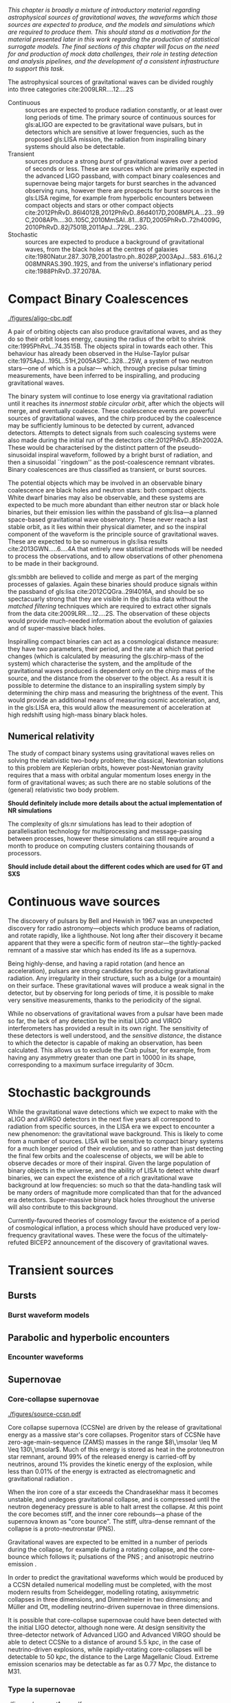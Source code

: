 /This chapter is broadly a mixture of introductory material regarding astrophysical sources of gravitational waves, the waveforms which those sources are expected to produce, and the models and simulations which are required to produce them. This should stand as a motivation for the material presented later in this work regarding the production of statistical surrogate models. The final sections of this chapter will focus on the need for and production of mock data challenges, their role in testing detection and analysis pipelines, and the development of a consistent infrastructure to support this task./

The astrophysical sources of gravitational waves can be divided
roughly into three categories cite:2009LRR....12....2S

+ Continuous :: sources are expected to produce radiation
  constantly, or at least over long periods of time. The primary
  source of continuous sources for gls:aLIGO are expected to be
  gravitational wave pulsars, but in detectors which are sensitive at
  lower frequencies, such as the proposed gls:LISA mission, the radiation
  from inspiralling binary systems should also be detectable.
+ Transient :: sources produce a strong \emph{burst} of
  gravitational waves over a period of seconds or less. These are
  sources which are primarily expected in the advanced LIGO passband,
  with compact binary coalesences and supernovae being major targets
  for burst searches in the advanced observing runs, however there are
  prospects for burst sources in the gls:LISA regime, for example from
  hyperbolic encounters between compact objects and stars or other
  compact objects  cite:2012PhRvD..86l4012B,2012PhRvD..86d4017D,2008MPLA...23...99C,2008APh....30..105C,2010MmSAI..81...87D,2005PhRvD..72h4009G,2010PhRvD..82j7501B,2011ApJ...729L..23G.
+ Stochastic :: sources are expected to produce a background of
  gravitational waves, from the black holes at the centres of
  galaxies cite:1980Natur.287..307B,2001astro.ph..8028P,2003ApJ...583..616J,2008MNRAS.390..192S,
  and from the universe's inflationary period cite:1988PhRvD..37.2078A.

* Compact Binary Coalescences

#+NAME:fig:cbc_spectrum
#+CAPTION: The frequency spectrum of a compact binary coalescence, alongside the design sensitivity power spectrum of the advanced LIGO detector.
[[./figures/aligo-cbc.pdf]]

  A pair of orbiting objects can also produce gravitational waves, and   as they do so their orbit loses energy, causing the radius of the orbit to shrink cite:1995PhRvL..74.3515B. 
The objects spiral in towards each other. 
This behaviour has already been observed in the Hulse-Taylor pulsar cite:1975ApJ...195L..51H,2005ASPC..328...25W, a system of two neutron stars---one of which is a pulsar--- which, through precise pulsar timing measurements, have been inferred to be  inspiralling, and producing gravitational waves.

The binary system will continue to lose energy via gravitational radiation until it reaches its /innermost stable circular orbit/, after which the objects will merge, and eventually coalesce. 
These coalescence events are powerful sources of gravitational waves, and the chirp produced by the coalescence may be sufficiently luminous to be detected by current, advanced detectors. 
Attempts to detect signals from such coalescing systems were also made during the initial run of the detectors cite:2012PhRvD..85h2002A.
These would be characterised by the distinct pattern of the pseudo-sinusoidal inspiral waveform, followed by a bright burst of radiation, and then a sinusoidal ``ringdown'' as the post-coalescence remnant vibrates\cite{2009LRR....12....2S}. 
Binary coalescences are thus
  classified as transient, or burst sources.

The potential objects which may be involved in an observable binary
coalescence are black holes and neutron stars: both compact
objects. White dwarf binaries may also be observable, and these
systems are expected to be much more abundant than either neutron star
or black hole binaries, but their emission lies within the passband of
gls:lisa---a planned space-based gravitational wave observatory. These
never reach a last stable orbit, as it lies within their physical
diameter, and so the inspiral component of the waveform is the
principle source of gravitational waves. These are expected to be so
numerous in gls:lisa results cite:2013GWN.....6....4A that entirely new statistical methods will be
needed to process the observations, and to allow observations of other
phenomena to be made in their background.

gls:smbbh are believed to collide and merge as part of the merging processes of galaxies. 
Again these binaries should produce signals within the passband of gls:lisa cite:2012CQGra..29l4016A, 
and should be so spectacuarly strong that they are visible in the gls:lisa
data without the \emph{matched filtering} techniques which are required to extract other signals from the data cite:2009LRR....12....2S. 
The observation of these objects would provide much-needed information about the evolution of galaxies and of super-massive black holes.

Inspiralling compact binaries can act as a cosmological distance measure: 
they have two parameters, their period, and the rate at which that period changes (which is calculated by measuring the gls:chirp-mass of the system) which characterise the system, and the
amplitude of the gravitational waves produced is dependent only on the
chirp mass of the source, and the distance from the observer to the
object. As a result it is possible to determine the distance to an
inspiralling system simply by determining the chirp mass and measuring
the brightness of the event. This would provide an additional means of
measuring cosmic acceleration, and, in the gls:LISA era, this would allow
the measurement of acceleration at high redshift using high-mass
binary black holes.

** Numerical relativity 

The study of compact binary systems using gravitational waves relies on solving the relativistic two-body problem; the classical, Newtonian solutions to this problem are Keplerian orbits, however post-Newtonian gravity requires that a mass with orbital angular momentum loses energy in the form of gravitational waves; as such there are no stable solutions of the (general) relativistic two body problem.

*Should definitely include more details about the actual implementation of NR simulations*

The complexity of gls:nr simulations has lead to their adoption of parallelisation technology for multiprocessing and message-passing between processes, however these simulations can still require around a month to produce on computing clusters containing thousands of processors. 

*Should include detail about the different codes which are used for GT and SXS*
   
* Continuous wave sources
The discovery of pulsars by Bell and Hewish in 1967 was an unexpected
discovery for radio astronomy---objects which produce beams of
radiation, and rotate rapidly, like a lighthouse. Not long after their
discovery it became apparent that they were a specific form of neutron
star---the tightly-packed remnant of a massive star which has ended its
life as a supernova.

Being highly-dense, and having a rapid rotation (and hence an
acceleration), pulsars are strong candidates for producing gravitational
radiation. Any irregularity in their structure, such as a bulge (or a
mountain) on their surface. These gravitational waves will produce a
weak signal in the detector, but by observing for long periods of time,
it is possible to make very sensitive measurements, thanks to the
periodicity of the signal.

While no observations of gravitational waves from a pulsar have been
made so far, the lack of any detection by the initial LIGO and VIRGO
interferometers has provided a result in its own right. The sensitivity
of these detectors is well understood, and the /sensitive distance/, the
distance to which the detector is capable of making an observation, has
been calculated. This allows us to exclude the Crab pulsar, for example,
from having any asymmetry greater than one part in 10000 in its
shape\cite{2009LRR....12....2S}, corresponding to a maximum surface
irregularity of 30cm\cite{2014ApJ...785..119A}.

* Stochastic backgrounds

While the gravitational wave detections which we expect to make with the
aLIGO and aVIRGO detectors in the next five years all correspond to
radiation from specific sources, in the LISA era we expect to encounter
a new phenomenon: the gravitational wave
background\cite{2009LRR....12....2S}. This is likely to come from a
number of sources. LISA will be sensitive to compact binary systems for
a much longer period of their evolution, and so rather than just
detecting the final few orbits and the coalescense of objects, we will
be able to observe decades or more of their inspiral. Given the large
population of binary objects in the universe, and the ability of LISA to
detect white dwarf binaries, we can expect the existence of a rich
gravitational wave background at low frequencies: so much so that the
data-handling task will be many orders of magnitude more complicated
than that for the advanced era detectors. Super-massive binary black
holes throughout the universe will also contribute to this background.

Currently-favoured theories of cosmology favour the existence of a
period of cosmological inflation, a process which should have produced
very low-frequency gravitational waves. These were the focus of the
ultimately-refuted BICEP2 announcement\cite{2014PhRvL.112x1101B} of the
discovery of gravitational waves.

* Transient sources
** Bursts
*** Burst waveform models
** Parabolic and hyperbolic encounters
*** Encounter waveforms
** Supernovae

*** Core-collapse supernovae

#+CAPTION: Core-collapse supernova spectrum.
#+NAME:fig:ccsn-spectrum
[[./figures/source-ccsn.pdf]]

 Core collapse supernova (CCSNe) are driven by the release of
 gravitational energy as a massive star's core collapses. Progenitor
 stars of CCSNe have zero-age-main-sequence (ZAMS) masses in the range
 $8\,\msolar \leq M \leq 130\,\msolar$. Much of this energy is stored as
 heat in the protoneutron star remnant, around 99% of the released energy
 is carried-off by neutrinos, around 1% provides the kinetic energy of
 the explosion, while less than $0.01\%$ of the energy is extracted as
 electromagnetic and gravitational radiation \cite{2009CQGra..26f3001O}.

 When the iron core of a star exceeds the Chandrasekhar mass it becomes
 unstable, and undegoes gravitational collapse, and is compressed until
 the neutron degeneracy pressure is able to halt arrest the collapse. At
 this point the core becomes stiff, and the inner core rebounds---a phase
 of the supernova known as "core bounce". The stiff, ultra-dense remnant
 of the collapse is a proto-neutronstar (PNS).

 Gravitational waves are expected to be emitted in a number of periods
 during the collapse, for example during a rotating collapse, and the
 core-bounce which follows it; pulsations of the PNS
 \cite{1966ApJ...145..514M}; and anisotropic neutrino emission
 \cite{1979ApJ...231Q.644E,1978ApJ...223.1037E,1978Natur.274..565T}.

 In order to predict the gravitational waveforms which would be produced
 by a CCSN detailed numerical modelling must be completed, with the most
 modern results from Scheidegger, modelling rotating, axisymmetric
 collapses in three dimensions, and Dimmelmeier\cite{2008PhRvD..78f4056D}
 in two dimensions; and Müller and Ott\cite{2013ApJ...768..115O},
 modelling neutrino-driven supernovae in three dimensions.

 It is possible that core-collapse supernovae could have been detected
 with the initial LIGO detector\cite{2009LRR....12....2S}, although none
 were. At design sensitivity the three-detector network of Advanced LIGO
 and Advanced VIRGO should be able to detect CCSNe to a distance of
 around $\SI{5.5}{\kilo pc}$, in the case of neutrino-driven explosions,
 while rapidly-rotating core-collapses will be detectable to
 $\SI{50}{\kilo pc}$, the distance to the Large Magellanic Cloud. Extreme
 emission scenarios may be detectable as far as $\SI{0.77}{\mega pc}$,
 the distance to M31\cite{2016PhRvD..93d2002G}.

*** Type Ia supernovae

#+NAME:fig:T1a-spectrum
#+CAPTION: Type-1A supernova spectrum.
[[./figures/source-t1asn.pdf]]

 Type Ia supernovae (SNe Ia) are believed to be the result of
 white-dwarfs in binary systems accreting enough matter to exceed the
 Chandrasekhar-mass, and undergoing catastrophic
 core-collapse\cite{2013MNRAS.429.1156S}, however the evolution of the
 binary systems which are the progenitors of Type Ia supernovae is poorly
 understood. Recent work\cite{2015PhRvD..92l4013S} implies that the
 gravitational wave emission from a Type Ia supernova would produce
 decihertz gravitational-waves, peaking at a frequency around . This
 would position SNe Ia as a target for the proposed DECIGO and BBO
 space-based observatories.
*** Supernova waveform models    

** Cosmic string cusps
** Accretion disk instability
* Mock data challenges

